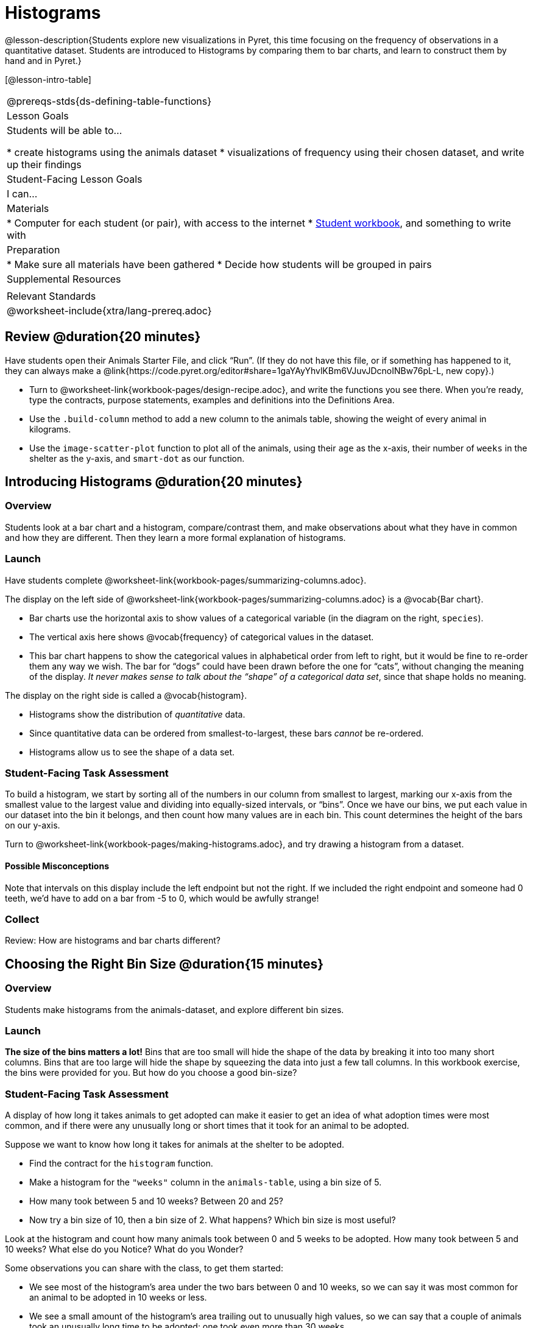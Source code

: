 = Histograms

@lesson-description{Students explore new visualizations in Pyret, this time focusing on the frequency of observations in a quantitative dataset. Students are introduced to Histograms by comparing them to bar charts, and learn to construct them by hand and in Pyret.}

[@lesson-intro-table]
|===
@prereqs-stds{ds-defining-table-functions}
| Lesson Goals
| Students will be able to...

* create histograms using the animals dataset
* visualizations of frequency using their chosen dataset, and write up their findings

| Student-Facing Lesson Goals
| I can...

| Materials
|
* Computer for each student (or pair), with access to the internet
* link:{pathwayrootdir}/workbook/workbook.pdf[Student workbook], and something to write with

| Preparation
|
* Make sure all materials have been gathered
* Decide how students will be grouped in pairs

| Supplemental Resources
|

| Relevant Standards
|
@worksheet-include{xtra/lang-prereq.adoc}
|===

== Review @duration{20 minutes}

Have students open their Animals Starter File, and click “Run”. (If they do not have this file, or if something has happened to it, they can always make a @link{https://code.pyret.org/editor#share=1gaYAyYhvlKBm6VJuvJDcnoINBw76pL-L, new copy}.)


[.lesson-instruction]
- Turn to @worksheet-link{workbook-pages/design-recipe.adoc}, and write the functions you see there. When you’re ready, type the contracts, purpose statements, examples and definitions into the Definitions Area.
- Use the `.build-column` method to add a new column to the animals table, showing the weight of every animal in kilograms.
- Use the `image-scatter-plot` function to plot all of the animals, using their `age` as the x-axis, their number of `weeks` in the shelter as the y-axis, and `smart-dot` as our function.

== Introducing Histograms @duration{20 minutes}

=== Overview
Students look at a bar chart and a histogram, compare/contrast them, and make observations about what they have in common and how they are different. Then they learn a more formal explanation of histograms.

=== Launch

[.lesson-instruction]
Have students complete @worksheet-link{workbook-pages/summarizing-columns.adoc}.

The display on the left side of @worksheet-link{workbook-pages/summarizing-columns.adoc} is a @vocab{Bar chart}. 

- Bar charts use the horizontal axis to show values of a categorical variable (in the diagram on the right, `species`). 
- The vertical axis here shows @vocab{frequency} of categorical values in the dataset.
- This bar chart happens to show the categorical values in alphabetical order from left to right, but it would be  fine to re-order them any way we wish. The bar for “dogs” could have been drawn before the one for “cats”, without changing the meaning of the display. _It never makes sense to talk about the “shape” of a categorical data set_, since that shape holds no meaning.

The display on the right side is called a @vocab{histogram}. 

- Histograms show the distribution of _quantitative_ data. 
- Since quantitative data can be ordered from smallest-to-largest, these bars _cannot_ be re-ordered.
- Histograms allow us to see the shape of a data set.

=== Student-Facing Task Assessment
To build a histogram, we start by sorting all of the numbers in our column from smallest to largest, marking our x-axis from the smallest value to the largest value and dividing into equally-sized intervals, or “bins”. Once we have our bins, we put each value in our dataset into the bin it belongs, and then count how many values are in each bin. This count determines the height of the bars on our y-axis.

[.lesson-instruction]
Turn to @worksheet-link{workbook-pages/making-histograms.adoc}, and try drawing a histogram from a dataset.

==== Possible Misconceptions
Note that intervals on this display include the left endpoint but not the right. If we included the right endpoint and someone had 0 teeth, we’d have to add on a bar from -5 to 0, which would be awfully strange!

=== Collect
Review: How are histograms and bar charts different?

== Choosing the Right Bin Size @duration{15 minutes}

=== Overview
Students make histograms from the animals-dataset, and explore different bin sizes. 

=== Launch
*The size of the bins matters a lot!* Bins that are too small will hide the shape of the data by breaking it into too many short columns. Bins that are too large will hide the shape by squeezing the data into just a few tall columns. In this workbook exercise, the bins were provided for you. But how do you choose a good bin-size?

=== Student-Facing Task Assessment

A display of how long it takes animals to get adopted can make it easier to get an idea of what adoption times were most common, and if there were any unusually long or short times that it took for an animal to be adopted. 

[.lesson-instruction]
--
Suppose we want to know how long it takes for animals at the shelter to be adopted.

* Find the contract for the `histogram` function.
* Make a histogram for the `"weeks"` column in the `animals-table`, using a bin size of 5.
* How many took between 5 and 10 weeks? Between 20 and 25?
* Now try a bin size of 10, then a bin size of 2. What happens? Which bin size is most useful?
--

[.lesson-instruction]
Look at the histogram and count how many animals took between 0 and 5 weeks to be adopted. How many took between 5 and 10 weeks? What else do you Notice? What do you Wonder?

Some observations you can share with the class, to get them started:

- We see most of the histogram’s area under the two bars between 0 and 10 weeks, so we can say it was most common for an animal to be adopted in 10 weeks or less. 
- We see a small amount of the histogram’s area trailing out to unusually high values, so we can say that a couple of animals took an unusually long time to be adopted: one took even more than 30 weeks.
- More than half of the animals (17 out of 31) took just 5 weeks or less to be adopted. But those few unusually long adoption times pulled the average up to 5.8 weeks. 

If someone would ask what was typical for the adoption times, one could say: “Almost all of the animals were adopted in 10 weeks or less, but a couple of animals took an unusually long time to be adopted -- even more than 20 or 30 weeks!” Without looking at the histogram’s shape, we could not have drawn this conclusion.

[.lesson-instruction]
What would the histogram look like if most of the animals took more than 20 weeks to be adopted, but a couple of them were adopted in fewer than 5 weeks?

=== Collect
[.lesson-point]
Rule of thumb: a histogram should have between 5–10 bins.

Histograms are a powerful way to display a data set and assess its @vocab{shape}. Choosing the right bin size for a column has a lot to do with how data is distributed between the smallest and largest values in that column! With the right bin size, we can see the _shape_ of a quantitative column. But how do we talk about or describe that shape, and what does the shape actually tell is? The next lesson addresses all of these.
